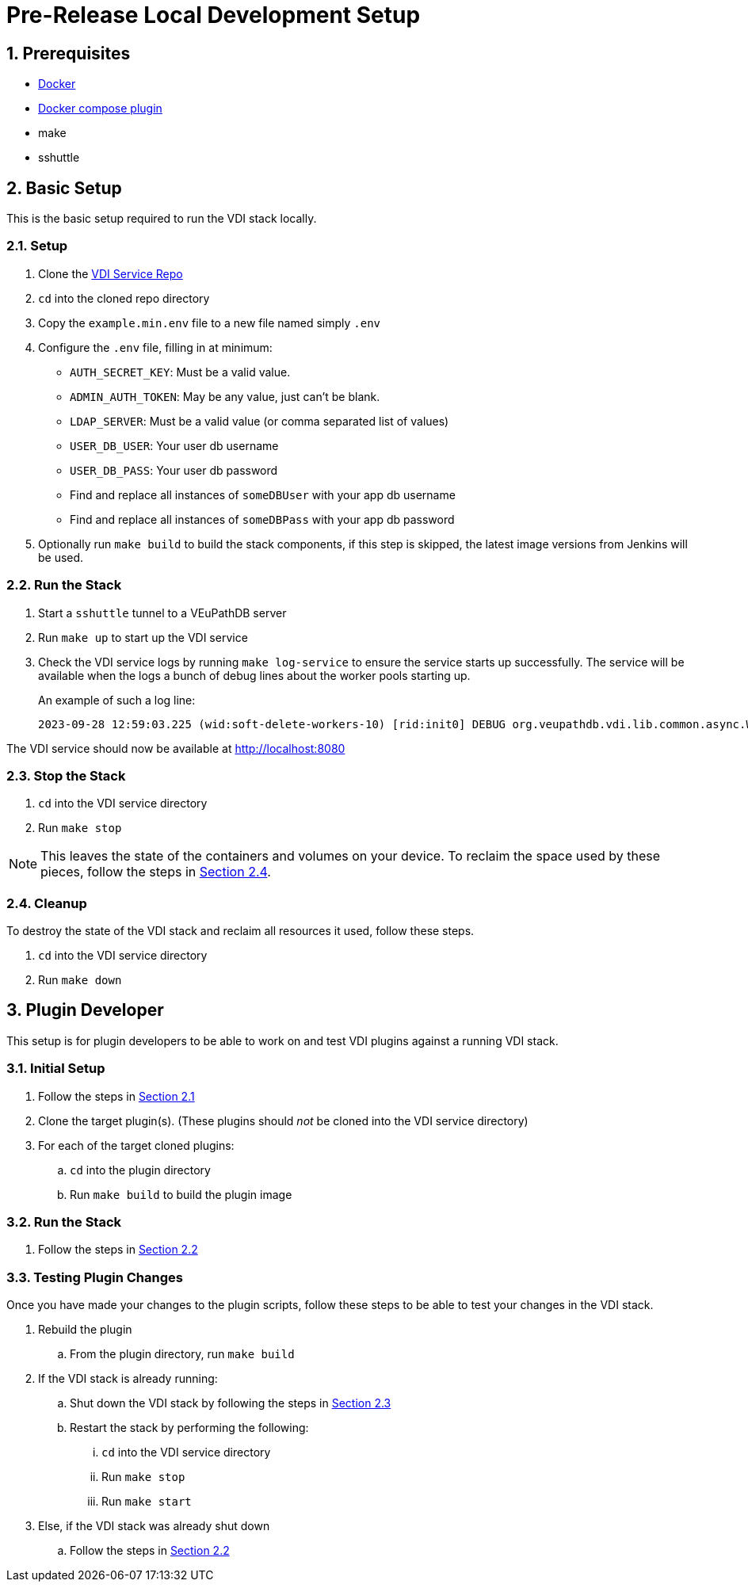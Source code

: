 = Pre-Release Local Development Setup
:sectnums:

== Prerequisites

* https://docs.docker.com/engine/install/ubuntu/#install-using-the-repository[Docker]
* https://docs.docker.com/compose/install/linux/#install-using-the-repository[Docker compose plugin]
* make
* sshuttle

== Basic Setup

This is the basic setup required to run the VDI stack locally.

[#basic-setup-setup]
=== Setup

. Clone the https://github.com/VEuPathDB/vdi-service[VDI Service Repo]
. `cd` into the cloned repo directory
. Copy the `example.min.env` file to a new file named simply `.env`
. Configure the `.env` file, filling in at minimum:
** `AUTH_SECRET_KEY`: Must be a valid value.
** `ADMIN_AUTH_TOKEN`: May be any value, just can't be blank.
** `LDAP_SERVER`: Must be a valid value (or comma separated list of values)
** `USER_DB_USER`: Your user db username
** `USER_DB_PASS`: Your user db password
** Find and replace all instances of `someDBUser` with your app db username
** Find and replace all instances of `someDBPass` with your app db password
. Optionally run `make build` to build the stack components, if this step is
  skipped, the latest image versions from Jenkins will be used.

[#basic-setup-run]
=== Run the Stack

. Start a `sshuttle` tunnel to a VEuPathDB server
. Run `make up` to start up the VDI service
. Check the VDI service logs by running `make log-service` to ensure the service
  starts up successfully.  The service will be available when the logs a bunch
  of debug lines about the worker pools starting up.
+
An example of such a log line:
+
[source]
----
2023-09-28 12:59:03.225 (wid:soft-delete-workers-10) [rid:init0] DEBUG org.veupathdb.vdi.lib.common.async.WorkerPool - worker pool soft-delete-workers starting worker 10
----

The VDI service should now be available at http://localhost:8080

[#basic-setup-stop]
=== Stop the Stack

. `cd` into the VDI service directory
. Run `make stop`

[NOTE]
--
This leaves the state of the containers and volumes on your device.  To reclaim
the space used by these pieces, follow the steps in
<<basic-setup-cleanup,Section 2.4>>.
--

[#basic-setup-cleanup]
=== Cleanup

To destroy the state of the VDI stack and reclaim all resources it used, follow
these steps.

. `cd` into the VDI service directory
. Run `make down`

== Plugin Developer

This setup is for plugin developers to be able to work on and test VDI plugins
against a running VDI stack.

=== Initial Setup

. Follow the steps in <<basic-setup-setup,Section 2.1>>
. Clone the target plugin(s).  (These plugins should _not_ be cloned into the
  VDI service directory)
. For each of the target cloned plugins:
.. `cd` into the plugin directory
.. Run `make build` to build the plugin image

=== Run the Stack

. Follow the steps in <<basic-setup-run,Section 2.2>>

=== Testing Plugin Changes

Once you have made your changes to the plugin scripts, follow these steps to be
able to test your changes in the VDI stack.

. Rebuild the plugin
.. From the plugin directory, run `make build`
. If the VDI stack is already running:
.. Shut down the VDI stack by following the steps in
   <<basic-setup-stop,Section 2.3>>
.. Restart the stack by performing the following:
... `cd` into the VDI service directory
... Run `make stop`
... Run `make start`
. Else, if the VDI stack was already shut down
.. Follow the steps in <<basic-setup-run,Section 2.2>>
